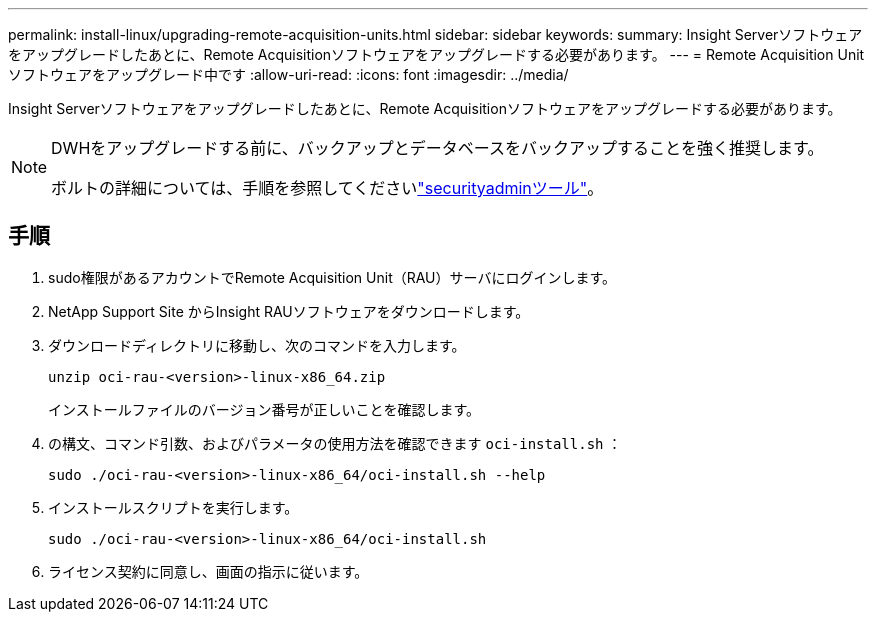 ---
permalink: install-linux/upgrading-remote-acquisition-units.html 
sidebar: sidebar 
keywords:  
summary: Insight Serverソフトウェアをアップグレードしたあとに、Remote Acquisitionソフトウェアをアップグレードする必要があります。 
---
= Remote Acquisition Unitソフトウェアをアップグレード中です
:allow-uri-read: 
:icons: font
:imagesdir: ../media/


[role="lead"]
Insight Serverソフトウェアをアップグレードしたあとに、Remote Acquisitionソフトウェアをアップグレードする必要があります。

[NOTE]
====
DWHをアップグレードする前に、バックアップとデータベースをバックアップすることを強く推奨します。

ボルトの詳細については、手順を参照してくださいlink:../config-admin\/security-management.html["securityadminツール"]。

====


== 手順

. sudo権限があるアカウントでRemote Acquisition Unit（RAU）サーバにログインします。
. NetApp Support Site からInsight RAUソフトウェアをダウンロードします。
. ダウンロードディレクトリに移動し、次のコマンドを入力します。
+
`unzip oci-rau-<version>-linux-x86_64.zip`

+
インストールファイルのバージョン番号が正しいことを確認します。

. の構文、コマンド引数、およびパラメータの使用方法を確認できます `oci-install.sh` ：
+
`sudo ./oci-rau-<version>-linux-x86_64/oci-install.sh --help`

. インストールスクリプトを実行します。
+
`sudo ./oci-rau-<version>-linux-x86_64/oci-install.sh`

. ライセンス契約に同意し、画面の指示に従います。

